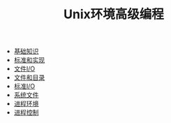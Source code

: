 #+TITLE: Unix环境高级编程
#+HTML_HEAD: <link rel="stylesheet" type="text/css" href="css/main.css" />
#+OPTIONS: num:nil timestamp:nil
+ [[file:basic.org][基础知识]]
+ [[file:standard.org][标准和实现]]
+ [[file:file_io.org][文件I/O]]
+ [[file:file_directory.org][文件和目录]]
+ [[file:stdio.org][标准I/O]]
+ [[file:system_file.org][系统文件]]
+ [[file:env.org][进程环境]]
+ [[file:process.org][进程控制]]
